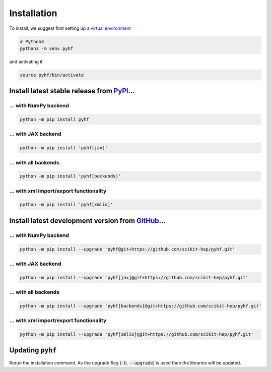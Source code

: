 ..  _installation:

Installation
============

To install, we suggest first setting up a `virtual environment <https://packaging.python.org/tutorials/installing-packages/#creating-virtual-environments>`__

.. code-block:: console

    # Python3
    python3 -m venv pyhf

and activating it

.. code-block:: console

    source pyhf/bin/activate


Install latest stable release from `PyPI <https://pypi.org/project/pyhf/>`__...
-------------------------------------------------------------------------------

... with NumPy backend
++++++++++++++++++++++

.. code-block:: console

    python -m pip install pyhf

... with JAX backend
++++++++++++++++++++

.. code-block:: console

    python -m pip install 'pyhf[jax]'

... with all backends
+++++++++++++++++++++

.. code-block:: console

    python -m pip install 'pyhf[backends]'


... with xml import/export functionality
++++++++++++++++++++++++++++++++++++++++

.. code-block:: console

    python -m pip install 'pyhf[xmlio]'


Install latest development version from `GitHub <https://github.com/scikit-hep/pyhf>`__...
------------------------------------------------------------------------------------------

... with NumPy backend
++++++++++++++++++++++

.. code-block:: console

    python -m pip install --upgrade 'pyhf@git+https://github.com/scikit-hep/pyhf.git'

... with JAX backend
++++++++++++++++++++++

.. code-block:: console

    python -m pip install --upgrade 'pyhf[jax]@git+https://github.com/scikit-hep/pyhf.git'

... with all backends
+++++++++++++++++++++

.. code-block:: console

    python -m pip install --upgrade 'pyhf[backends]@git+https://github.com/scikit-hep/pyhf.git'


... with xml import/export functionality
++++++++++++++++++++++++++++++++++++++++

.. code-block:: console

    python -m pip install --upgrade 'pyhf[xmlio]@git+https://github.com/scikit-hep/pyhf.git'


Updating :code:`pyhf`
---------------------

Rerun the installation command. As the upgrade flag (:code:`-U`, :code:`--upgrade`) is used then the libraries will be updated.

